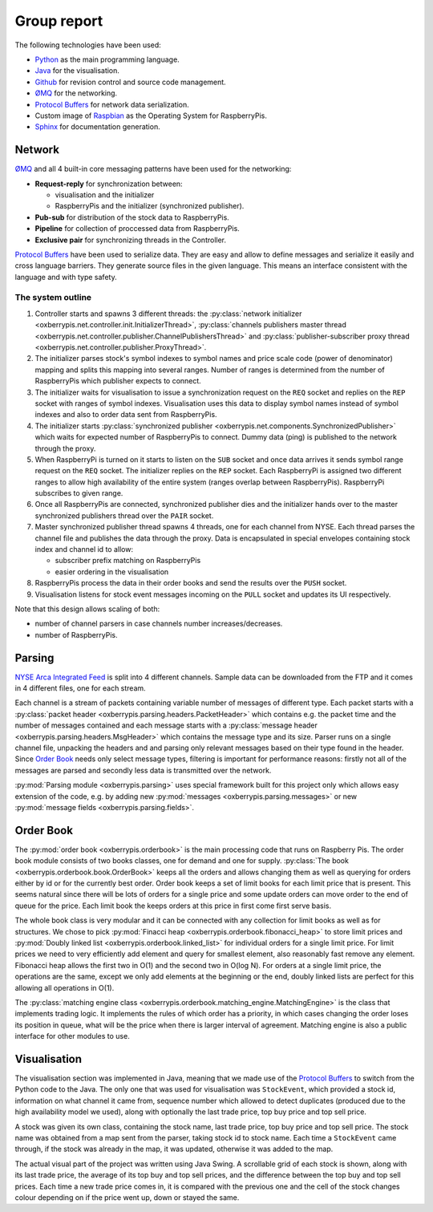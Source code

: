 Group report
============

The following technologies have been used:

* `Python <http://python.org>`_ as the main programming language.

* `Java <http://www.oracle.com/technetwork/java/index.html>`_ for the
  visualisation.

* `Github <https://github.com/>`_ for revision control and source code
  management.

* `ØMQ <http://www.zeromq.org/>`_ for the networking.

* `Protocol Buffers <https://developers.google.com/protocol-buffers/>`_
  for network data serialization.

* Custom image of `Raspbian <http://www.raspberrypi.org/downloads>`_ as
  the Operating System for RaspberryPis.

* `Sphinx <http://sphinx-doc.org/>`_ for documentation generation.


Network
-------

`ØMQ <http://www.zeromq.org/>`_ and all 4 built-in core messaging
patterns have been used for the networking:

* **Request-reply** for synchronization between:

  * visualisation and the initializer

  * RaspberryPis and the initializer (synchronized publisher).

* **Pub-sub** for distribution of the stock data to RaspberryPis.

* **Pipeline** for collection of proccessed data from RaspberryPis.

* **Exclusive pair** for synchronizing threads in the Controller.


`Protocol Buffers <https://developers.google.com/protocol-buffers/>`_
have been used to serialize data.  They are easy and allow to define
messages and serialize it easily and cross language barriers. They
generate source files in the given language. This means an interface
consistent with the language and with type safety.

The system outline
^^^^^^^^^^^^^^^^^^

.. image:: ../network.png
   :alt: Network diagram.


#. Controller starts and spawns 3 different threads: the
   :py:class:`network initializer
   <oxberrypis.net.controller.init.InitializerThread>`,
   :py:class:`channels publishers master thread
   <oxberrypis.net.controller.publisher.ChannelPublishersThread>` and
   :py:class:`publisher-subscriber proxy thread
   <oxberrypis.net.controller.publisher.ProxyThread>`.

#. The initializer parses stock's symbol indexes to symbol names and
   price scale code (power of denominator) mapping and splits this
   mapping into several ranges. Number of ranges is determined from the
   number of RaspberryPis which publisher expects to connect.

#. The initializer waits for visualisation to issue a synchronization
   request on the ``REQ`` socket and replies on the ``REP`` socket with
   ranges of symbol indexes. Visualisation uses this data to display
   symbol names instead of symbol indexes and also to order data sent
   from RaspberryPis.

#. The initializer starts :py:class:`synchronized publisher
   <oxberrypis.net.components.SynchronizedPublisher>` which waits for
   expected number of RaspberryPis to connect. Dummy data (ping) is
   published to the network through the proxy.

#. When RaspberryPi is turned on it starts to listen on the ``SUB``
   socket and once data arrives it sends symbol range request on the
   ``REQ`` socket. The initializer replies on the ``REP`` socket.  Each
   RaspberryPi is assigned two different ranges to allow high
   availability of the entire system (ranges overlap between
   RaspberryPis). RaspberryPi subscribes to given range.

#. Once all RaspberryPis are connected, synchronized publisher dies and
   the initializer hands over to the master synchronized publishers
   thread over the ``PAIR`` socket.

#. Master synchronized publisher thread spawns 4 threads, one for each
   channel from NYSE. Each thread parses the channel file and publishes
   the data through the proxy. Data is encapsulated in special envelopes
   containing stock index and channel id to allow:

   * subscriber prefix matching on RaspberryPis

   * easier ordering in the visualisation

#. RaspberryPis process the data in their order books and send the
   results over the ``PUSH`` socket.

#. Visualisation listens for stock event messages incoming on the
   ``PULL`` socket and updates its UI respectively.


Note that this design allows scaling of both:

* number of channel parsers in case channels number increases/decreases.

* number of RaspberryPis.


Parsing
-------

`NYSE Arca Integrated Feed <http://www.nyxdata.com/page/1084>`_ is split
into 4 different channels. Sample data can be downloaded from the FTP
and it comes in 4 different files, one for each stream.

Each channel is a stream of packets containing variable number of
messages of different type. Each packet starts with a :py:class:`packet
header <oxberrypis.parsing.headers.PacketHeader>` which contains e.g.
the packet time and the number of messages contained  and each message
starts with a :py:class:`message header
<oxberrypis.parsing.headers.MsgHeader>` which contains the message type
and its size. Parser runs on a single channel file, unpacking the
headers and and parsing only relevant messages based on their type found
in the header.  Since `Order Book`_ needs only select message types,
filtering is important for performance reasons: firstly not all of the
messages are parsed and secondly less data is transmitted over the
network.

:py:mod:`Parsing module <oxberrypis.parsing>` uses special framework
built for this project only which allows easy extension of the code,
e.g. by adding new :py:mod:`messages <oxberrypis.parsing.messages>` or
new :py:mod:`message fields <oxberrypis.parsing.fields>`.


Order Book
----------

The :py:mod:`order book <oxberrypis.orderbook>` is the main processing
code that runs on Raspberry Pis.  The order book module consists of two
books classes, one for demand and one for supply. :py:class:`The book
<oxberrypis.orderbook.book.OrderBook>` keeps all the orders and allows
changing them as well as querying for orders either by id or for the
currently best order. Order book keeps a set of limit books for each
limit price that is present. This seems natural since there will be lots
of orders for a single price and some update orders can move order to
the end of queue for the price. Each limit book the keeps orders at this
price in first come first serve basis.

The whole book class is very modular and it can be connected with any
collection for limit books as well as for structures. We chose to pick
:py:mod:`Finacci heap <oxberrypis.orderbook.fibonacci_heap>` to store
limit prices and :py:mod:`Doubly linked list
<oxberrypis.orderbook.linked_list>` for individual orders for a single
limit price. For limit prices we need to very efficiently add element
and query for smallest element, also reasonably fast remove any element.
Fibonacci heap allows the first two in O(1) and the second two in O(log
N). For orders at a single limit price, the operations are the same,
except we only add elements at the beginning or the end, doubly linked
lists are perfect for this allowing all operations in O(1).

The :py:class:`matching engine class
<oxberrypis.orderbook.matching_engine.MatchingEngine>` is the class that
implements trading logic. It implements the rules of which order has a
priority, in which cases changing the order loses its position in queue,
what will be the price when there is larger interval of agreement.
Matching engine is also a public interface for other modules to use.


Visualisation
-------------

.. image:: ../visualisation.png
   :width: 50%
   :alt: Visualisation screenshot.

The visualisation section was implemented in Java, meaning that we made
use of the `Protocol Buffers
<https://developers.google.com/protocol-buffers/>`_ to switch from the
Python code to the Java. The only one that was used for visualisation
was ``StockEvent``, which provided a stock id, information on what
channel it came from, sequence number which allowed to detect duplicates
(produced due to the high availability model we used), along with
optionally the last trade price, top buy price and top sell price.

A stock was given its own class, containing the stock name, last trade
price, top buy price and top sell price. The stock name was obtained
from a map sent from the parser, taking stock id to stock name. Each
time a ``StockEvent`` came through, if the stock was already in the map,
it was updated, otherwise it was added to the map.

The actual visual part of the project was written using Java Swing. A
scrollable grid of each stock is shown, along with its last trade price,
the average of its top buy and top sell prices, and the difference
between the top buy and top sell prices. Each time a new trade price
comes in, it is compared with the previous one and the cell of the stock
changes colour depending on if the price went up, down or stayed the
same.
